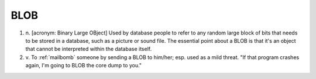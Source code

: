 .. _BLOB:

============================================================
BLOB
============================================================

1. n\.
   [acronym: Binary Large OBject] Used by database people to refer to any random large block of bits that needs to be stored in a database, such as a picture or sound file.
   The essential point about a BLOB is that it's an object that cannot be interpreted within the database itself.

2. v\.
   To :ref:`mailbomb` someone by sending a BLOB to him/her; esp.
   used as a mild threat.
   "If that program crashes again, I'm going to BLOB the core dump to you."

